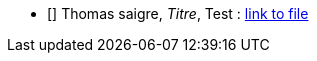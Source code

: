 - [[[saigre]]] Thomas saigre, _Titre_, Test : link:{attachmentsdir}/saigre-thomas-test.pdf[link to file]